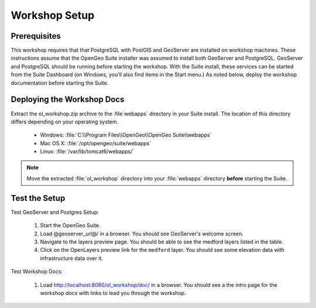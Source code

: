 Workshop Setup
==============

Prerequisites
-------------

This workshop requires that that PostgreSQL with PostGIS and GeoServer are  installed on workshop machines.  These instructions assume that the OpenGeo Suite installer was assumed to install both GeoServer and PostgreSQL.  GeoServer and PostgreSQL should be running before starting the workshop.  With the Suite install, these services can be started from the Suite Dashboard (on Windows,  you'll also find items in the Start menu.)  As noted below, deploy the workshop documentation before starting the Suite.


Deploying the Workshop Docs
---------------------------

Extract the ol_workshop.zip archive to the :file`webapps` directory in your Suite install.  The location of this directory differs depending on your operating system.

 * Windows: :file:`C:\\Program Files\\OpenGeo\\OpenGeo Suite\\webapps`
 * Mac OS X: :file:`/opt/opengeo/suite/webapps`
 * Linux: :file:`/var/lib/tomcat6/webapps/`

.. note:: Move the extracted :file:`ol_workshop` directory into your :file:`webapps` directory **before** starting the Suite.

Test the Setup
--------------

Test GeoServer and Postgres Setup:

 #. Start the OpenGeo Suite.
 #. Load @geoserver_url@/ in a browser. You should see GeoServer's welcome screen.
 #. Navigate to the layers preview page. You should be able to see the medford layers listed in the table.
 #. Click on the OpenLayers preview link for the ``medford`` layer. You should see some elevation data with infrastructure data over it.

Test Workshop Docs:

 #. Load http://localhost:8080/ol_workshop/doc/ in a browser. You should see a the intro page for the workshop docs with links to lead you through the workshop.
